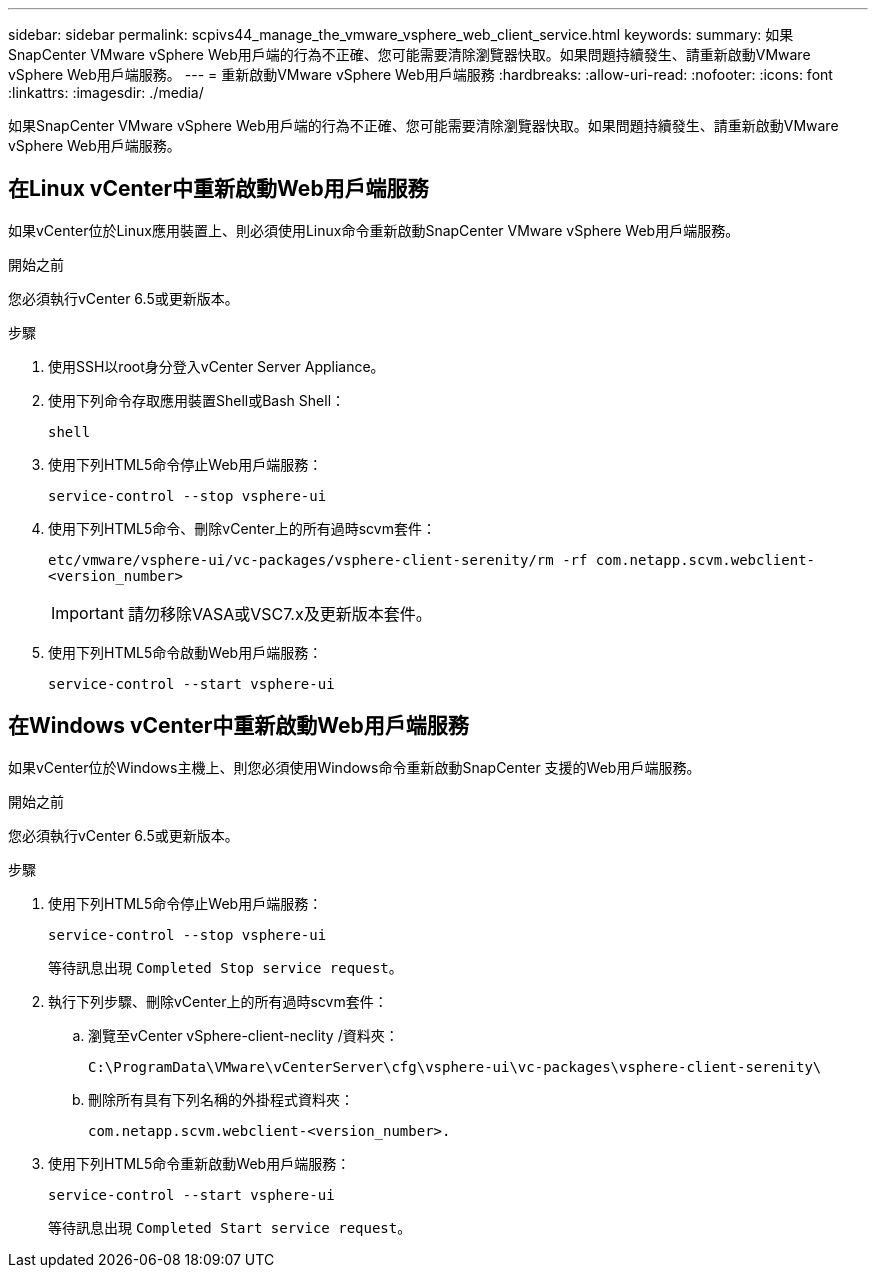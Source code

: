 ---
sidebar: sidebar 
permalink: scpivs44_manage_the_vmware_vsphere_web_client_service.html 
keywords:  
summary: 如果SnapCenter VMware vSphere Web用戶端的行為不正確、您可能需要清除瀏覽器快取。如果問題持續發生、請重新啟動VMware vSphere Web用戶端服務。 
---
= 重新啟動VMware vSphere Web用戶端服務
:hardbreaks:
:allow-uri-read: 
:nofooter: 
:icons: font
:linkattrs: 
:imagesdir: ./media/


[role="lead"]
如果SnapCenter VMware vSphere Web用戶端的行為不正確、您可能需要清除瀏覽器快取。如果問題持續發生、請重新啟動VMware vSphere Web用戶端服務。



== 在Linux vCenter中重新啟動Web用戶端服務

如果vCenter位於Linux應用裝置上、則必須使用Linux命令重新啟動SnapCenter VMware vSphere Web用戶端服務。

.開始之前
您必須執行vCenter 6.5或更新版本。

.步驟
. 使用SSH以root身分登入vCenter Server Appliance。
. 使用下列命令存取應用裝置Shell或Bash Shell：
+
`shell`

. 使用下列HTML5命令停止Web用戶端服務：
+
`service-control --stop vsphere-ui`

. 使用下列HTML5命令、刪除vCenter上的所有過時scvm套件：
+
`etc/vmware/vsphere-ui/vc-packages/vsphere-client-serenity/rm -rf com.netapp.scvm.webclient-<version_number>`

+

IMPORTANT: 請勿移除VASA或VSC7.x及更新版本套件。

. 使用下列HTML5命令啟動Web用戶端服務：
+
`service-control --start vsphere-ui`





== 在Windows vCenter中重新啟動Web用戶端服務

如果vCenter位於Windows主機上、則您必須使用Windows命令重新啟動SnapCenter 支援的Web用戶端服務。

.開始之前
您必須執行vCenter 6.5或更新版本。

.步驟
. 使用下列HTML5命令停止Web用戶端服務：
+
`service-control --stop vsphere-ui`

+
等待訊息出現 `Completed Stop service request`。

. 執行下列步驟、刪除vCenter上的所有過時scvm套件：
+
.. 瀏覽至vCenter vSphere-client-neclity /資料夾：
+
`C:\ProgramData\VMware\vCenterServer\cfg\vsphere-ui\vc-packages\vsphere-client-serenity\`

.. 刪除所有具有下列名稱的外掛程式資料夾：
+
`com.netapp.scvm.webclient-<version_number>.`



. 使用下列HTML5命令重新啟動Web用戶端服務：
+
`service-control --start vsphere-ui`

+
等待訊息出現 `Completed Start service request`。


